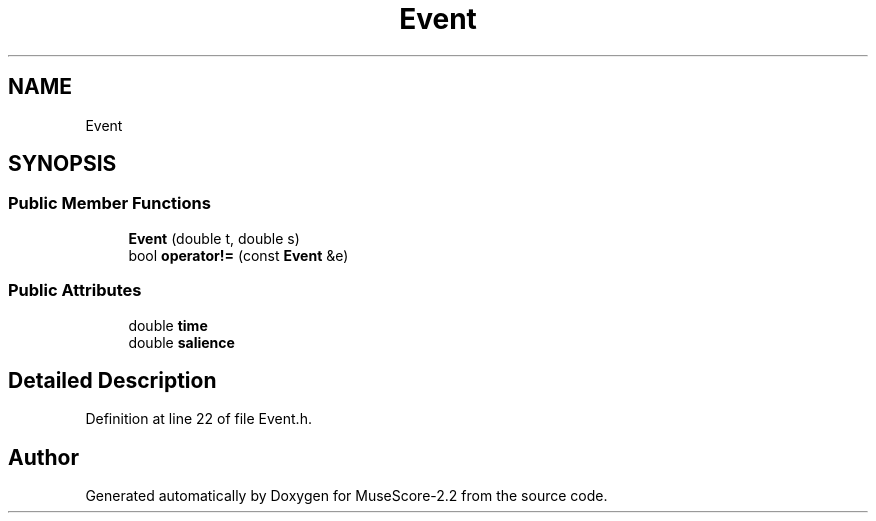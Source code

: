 .TH "Event" 3 "Mon Jun 5 2017" "MuseScore-2.2" \" -*- nroff -*-
.ad l
.nh
.SH NAME
Event
.SH SYNOPSIS
.br
.PP
.SS "Public Member Functions"

.in +1c
.ti -1c
.RI "\fBEvent\fP (double t, double s)"
.br
.ti -1c
.RI "bool \fBoperator!=\fP (const \fBEvent\fP &e)"
.br
.in -1c
.SS "Public Attributes"

.in +1c
.ti -1c
.RI "double \fBtime\fP"
.br
.ti -1c
.RI "double \fBsalience\fP"
.br
.in -1c
.SH "Detailed Description"
.PP 
Definition at line 22 of file Event\&.h\&.

.SH "Author"
.PP 
Generated automatically by Doxygen for MuseScore-2\&.2 from the source code\&.
